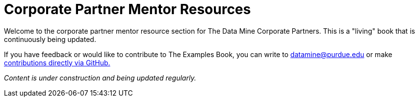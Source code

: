 = Corporate Partner Mentor Resources 

Welcome to the corporate partner mentor resource section for The Data Mine Corporate Partners. This is a "living" book that is continuously being updated. 

If you have feedback or would like to contribute to The Examples Book, you can write to datamine@purdue.edu or make link:https://the-examples-book.com/book/how-to-contribute[contributions directly via GitHub.] 

_Content is under construction and being updated regularly._
